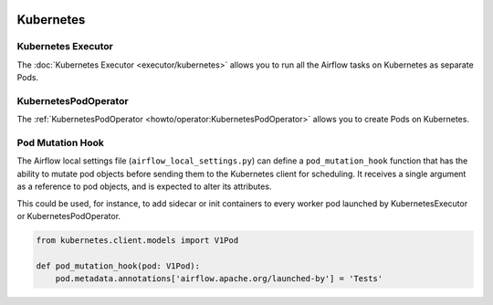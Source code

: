  .. Licensed to the Apache Software Foundation (ASF) under one
    or more contributor license agreements.  See the NOTICE file
    distributed with this work for additional information
    regarding copyright ownership.  The ASF licenses this file
    to you under the Apache License, Version 2.0 (the
    "License"); you may not use this file except in compliance
    with the License.  You may obtain a copy of the License at

 ..   http://www.apache.org/licenses/LICENSE-2.0

 .. Unless required by applicable law or agreed to in writing,
    software distributed under the License is distributed on an
    "AS IS" BASIS, WITHOUT WARRANTIES OR CONDITIONS OF ANY
    KIND, either express or implied.  See the License for the
    specific language governing permissions and limitations
    under the License.



Kubernetes
----------

Kubernetes Executor
^^^^^^^^^^^^^^^^^^^

The :doc:`Kubernetes Executor <executor/kubernetes>` allows you to run all the Airflow tasks on
Kubernetes as separate Pods.

KubernetesPodOperator
^^^^^^^^^^^^^^^^^^^^^

The :ref:`KubernetesPodOperator <howto/operator:KubernetesPodOperator>` allows you to create
Pods on Kubernetes.

Pod Mutation Hook
^^^^^^^^^^^^^^^^^

The Airflow local settings file (``airflow_local_settings.py``) can define a ``pod_mutation_hook`` function
that has the ability to mutate pod objects before sending them to the Kubernetes client
for scheduling. It receives a single argument as a reference to pod objects, and
is expected to alter its attributes.

This could be used, for instance, to add sidecar or init containers
to every worker pod launched by KubernetesExecutor or KubernetesPodOperator.


.. code-block:: python

    from kubernetes.client.models import V1Pod

    def pod_mutation_hook(pod: V1Pod):
        pod.metadata.annotations['airflow.apache.org/launched-by'] = 'Tests'
